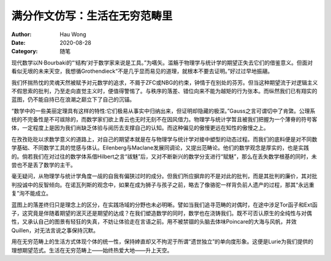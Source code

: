 ==============================
满分作文仿写：生活在无穷范畴里
==============================
:Author: Hau Wong
:Date:   2020-08-28
:Category: 随笔

现代数学以N·Bourbaki的“‘结构’对于数学家来说是工具。”为嚆矢。滥觞于物理学与统计学的期望正失去它们的借鉴意义。但面对看似无垠的未来天空，我想循Grothendieck“不是几乎显而易见的道理，就根本不要去证明。”好过过早地振翮。

我们怀揣热忱的灵魂天然被赋予对元数学的追求，不屑于ZFC或NBG的约束，钟情于在别处的芬芳。但当这种期望流于对逻辑主义不假思索的批判，乃至走向直觉主义时，便值得警惕了。与秩序的落差、错位向来不能为越矩的行为张本。而纵然我们已有翔实的蓝图，仍不能自持已在浪潮之巅立下了自己的沉锚。

“数学中的一些美丽定理具有这样的特性:它们极易从事实中归纳出来，但证明却隐藏的极深。”Gauss之言可谓切中了肯綮。公理系统的不完备性是不可祓除的，而数学家们欲上青云也无时无刻不在因风借力。物理学与统计学暂且被我们把握为一个薄脊的符号客体，一定程度上是因为我们尚缺乏体验与阅历去支撑自己的认知。而这种偏见的傲慢更远在知性的傲慢之上。

在孜孜矻矻以求数学意义的道路上，对自己的期望本就是在与物理学与统计学对接中塑型的动态过程。而我们的底料便是对不同数学基础、不同数学工具的觉感与体认。Eilenberg与Maclane发展同调论，又提出范畴论。他们的数学观念是厚实的，也是实践的。倘若我们在对过往的数学体系借Hilbert之言“祓魅”后，又对不断新兴的数学分支进行“赋魅”，那么在丢失数学根基的同时，未尝也不是丢了数学的主干。

毫无疑问，从物理学与统计学角度一觇的自我有偏狭过时的成分。但我们所应摒弃的不是对此的批判，而是其批判的廉价，其对批判投诚中的反智倾向。在诺瓦列斯的观念中，如果在成为狮子与孩子之前，略去了像骆驼一样背负前人遗产的过程，那其“永远重复”洵不能成立。

蓝图上的落差终归只是理念上的区分，在实践场域的分野也未必明晰。譬如当我们追寻范畴的对偶时，在途中涉足Tor函子和Ext函子，这究竟是伴随着期望的泯灭还是期望的达成？在我们塑造数学的同时，数学也在浇铸我们。既不可否认原生的全纯性与对偶性，又承认自己的图景有轻狂的失真，不妨让体验走在言语之前。用不被禁锢的头脑去体味Poincare的大海与风帆，并效Quillen，对无法言说之事保持沉默。

用在无穷范畴上的生活方式体现个体的统一性，保持婞直却又不拘泥于所谓“遗世独立”的单向度形象。这便是Lurie为我们提供的理想期望范式。生活在无穷范畴上——始终热爱大地——升上天空。
